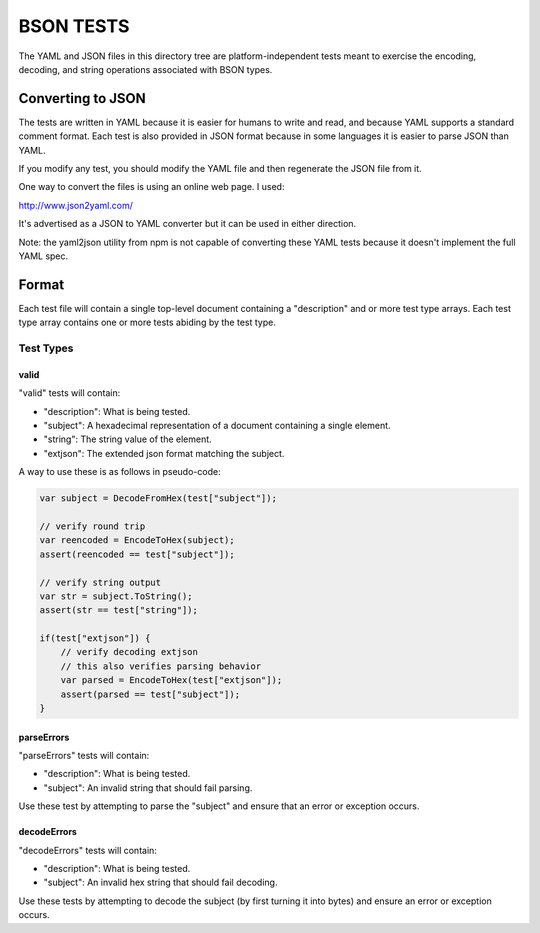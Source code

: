 ==========
BSON TESTS
==========

The YAML and JSON files in this directory tree are platform-independent tests
meant to exercise the encoding, decoding, and string operations associated with
BSON types.

Converting to JSON
==================

The tests are written in YAML because it is easier for humans to write
and read, and because YAML supports a standard comment format. Each test
is also provided in JSON format because in some languages it is easier
to parse JSON than YAML.

If you modify any test, you should modify the YAML file and then
regenerate the JSON file from it. 
	
One way to convert the files is using an online web page. I used:

http://www.json2yaml.com/

It's advertised as a JSON to YAML converter but it can be used in either direction.

Note: the yaml2json utility from npm is not capable of converting these YAML tests
because it doesn't implement the full YAML spec.

Format
======

Each test file will contain a single top-level document containing a "description" and 
or more test type arrays. Each test type array contains one or more tests abiding by
the test type. 

Test Types
----------

valid
~~~~~

"valid" tests will contain:

- "description": What is being tested.
- "subject": A hexadecimal representation of a document containing a single element.
- "string": The string value of the element.
- "extjson": The extended json format matching the subject.

A way to use these is as follows in pseudo-code:

.. code::

    var subject = DecodeFromHex(test["subject"]);

    // verify round trip
    var reencoded = EncodeToHex(subject);
    assert(reencoded == test["subject"]);

    // verify string output
    var str = subject.ToString();
    assert(str == test["string"]);
    
    if(test["extjson"]) {
        // verify decoding extjson
        // this also verifies parsing behavior
        var parsed = EncodeToHex(test["extjson"]);
        assert(parsed == test["subject"]);
    }
      
parseErrors
~~~~~~~~~~~

"parseErrors" tests will contain:

- "description": What is being tested.
- "subject": An invalid string that should fail parsing.

Use these test by attempting to parse the "subject" and ensure that
an error or exception occurs.

decodeErrors
~~~~~~~~~~~~

"decodeErrors" tests will contain:

- "description": What is being tested.
- "subject": An invalid hex string that should fail decoding.

Use these tests by attempting to decode the subject (by first turning it
into bytes) and ensure an error or exception occurs.
